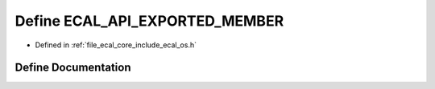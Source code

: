 .. _exhale_define_os_8h_1a546b32f89f9cf15da312d39f6252f29e:

Define ECAL_API_EXPORTED_MEMBER
===============================

- Defined in :ref:`file_ecal_core_include_ecal_os.h`


Define Documentation
--------------------


.. doxygendefine:: ECAL_API_EXPORTED_MEMBER
   :project: eCAL
